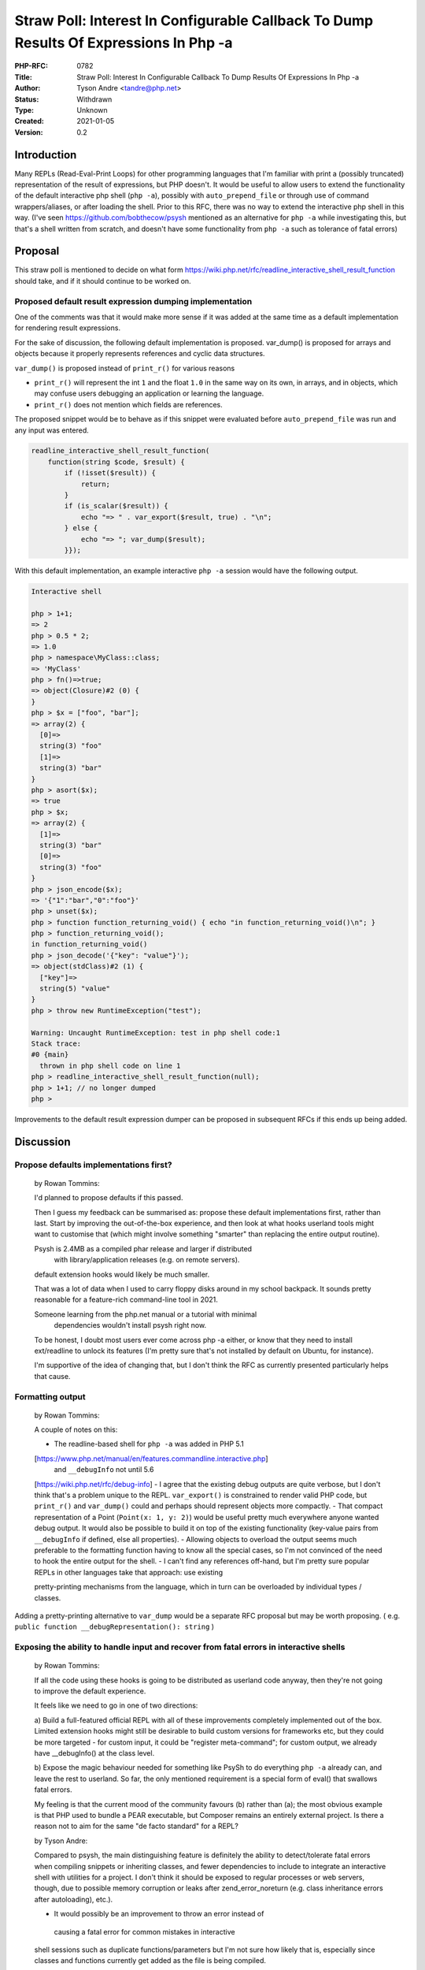 Straw Poll: Interest In Configurable Callback To Dump Results Of Expressions In Php -a
======================================================================================

:PHP-RFC: 0782
:Title: Straw Poll: Interest In Configurable Callback To Dump Results Of Expressions In Php -a
:Author: Tyson Andre <tandre@php.net>
:Status: Withdrawn
:Type: Unknown
:Created: 2021-01-05
:Version: 0.2

Introduction
------------

Many REPLs (Read-Eval-Print Loops) for other programming languages that
I'm familiar with print a (possibly truncated) representation of the
result of expressions, but PHP doesn't. It would be useful to allow
users to extend the functionality of the default interactive php shell
(``php -a``), possibly with ``auto_prepend_file`` or through use of
command wrappers/aliases, or after loading the shell. Prior to this RFC,
there was no way to extend the interactive php shell in this way. (I've
seen https://github.com/bobthecow/psysh mentioned as an alternative for
``php -a`` while investigating this, but that's a shell written from
scratch, and doesn't have some functionality from ``php -a`` such as
tolerance of fatal errors)

Proposal
--------

This straw poll is mentioned to decide on what form
https://wiki.php.net/rfc/readline_interactive_shell_result_function
should take, and if it should continue to be worked on.

Proposed default result expression dumping implementation
~~~~~~~~~~~~~~~~~~~~~~~~~~~~~~~~~~~~~~~~~~~~~~~~~~~~~~~~~

One of the comments was that it would make more sense if it was added at
the same time as a default implementation for rendering result
expressions.

For the sake of discussion, the following default implementation is
proposed. var_dump() is proposed for arrays and objects because it
properly represents references and cyclic data structures.

``var_dump()`` is proposed instead of ``print_r()`` for various reasons

-  ``print_r()`` will represent the int ``1`` and the float ``1.0`` in
   the same way on its own, in arrays, and in objects, which may confuse
   users debugging an application or learning the language.
-  ``print_r()`` does not mention which fields are references.

The proposed snippet would be to behave as if this snippet were
evaluated before ``auto_prepend_file`` was run and any input was
entered.

.. code:: php

   readline_interactive_shell_result_function(
       function(string $code, $result) {
           if (!isset($result)) {
               return;
           }
           if (is_scalar($result)) {
               echo "=> " . var_export($result, true) . "\n";
           } else {
               echo "=> "; var_dump($result);
           }});

With this default implementation, an example interactive ``php -a``
session would have the following output.

.. code:: php

   Interactive shell

   php > 1+1;
   => 2
   php > 0.5 * 2;
   => 1.0
   php > namespace\MyClass::class;
   => 'MyClass'
   php > fn()=>true;
   => object(Closure)#2 (0) {
   }
   php > $x = ["foo", "bar"];
   => array(2) {
     [0]=>
     string(3) "foo"
     [1]=>
     string(3) "bar"
   }
   php > asort($x);
   => true
   php > $x;
   => array(2) {
     [1]=>
     string(3) "bar"
     [0]=>
     string(3) "foo"
   }
   php > json_encode($x);
   => '{"1":"bar","0":"foo"}'
   php > unset($x);
   php > function function_returning_void() { echo "in function_returning_void()\n"; }
   php > function_returning_void();
   in function_returning_void()
   php > json_decode('{"key": "value"}');
   => object(stdClass)#2 (1) {
     ["key"]=>
     string(5) "value"
   }
   php > throw new RuntimeException("test");

   Warning: Uncaught RuntimeException: test in php shell code:1
   Stack trace:
   #0 {main}
     thrown in php shell code on line 1
   php > readline_interactive_shell_result_function(null);
   php > 1+1; // no longer dumped
   php > 

Improvements to the default result expression dumper can be proposed in
subsequent RFCs if this ends up being added.

Discussion
----------

Propose defaults implementations first?
~~~~~~~~~~~~~~~~~~~~~~~~~~~~~~~~~~~~~~~

    by Rowan Tommins:

    I'd planned to propose defaults if this passed.

    Then I guess my feedback can be summarised as: propose these default
    implementations first, rather than last. Start by improving the
    out-of-the-box experience, and then look at what hooks userland
    tools might want to customise that (which might involve something
    "smarter" than replacing the entire output routine).

    Psysh is 2.4MB as a compiled phar release and larger if distributed 
      with library/application releases (e.g. on remote servers).

    default extension hooks would likely be much smaller.

    That was a lot of data when I used to carry floppy disks around in
    my school backpack. It sounds pretty reasonable for a feature-rich
    command-line tool in 2021.

    Someone learning from the php.net manual or a tutorial with minimal 
      dependencies wouldn't install psysh right now.

    To be honest, I doubt most users ever come across php -a either, or
    know that they need to install ext/readline to unlock its features
    (I'm pretty sure that's not installed by default on Ubuntu, for
    instance).

    I'm supportive of the idea of changing that, but I don't think the
    RFC as currently presented particularly helps that cause.

Formatting output
~~~~~~~~~~~~~~~~~

    by Rowan Tommins:

    A couple of notes on this:

    -  The readline-based shell for ``php -a`` was added in PHP 5.1   
    [https://www.php.net/manual/en/features.commandline.interactive.php]
       and ``__debugInfo`` not until 5.6   
    [https://wiki.php.net/rfc/debug-info] -  I agree that the existing
    debug outputs are quite verbose, but I    don't think that's a
    problem unique to the REPL. ``var_export()`` is    constrained to
    render valid PHP code, but ``print_r()`` and    ``var_dump()`` could
    and perhaps should represent objects more    compactly. -  That
    compact representation of a Point (``Point(x: 1, y: 2)``) would   
    be useful pretty much everywhere anyone wanted debug output. It
    would    also be possible to build it on top of the existing
    functionality    (key-value pairs from ``__debugInfo`` if defined,
    else all    properties). -  Allowing objects to overload the output
    seems much preferable to the    formatting function having to know
    all the special cases, so I'm not    convinced of the need to hook
    the entire output for the shell. -  I can't find any references
    off-hand, but I'm pretty sure popular    REPLs in other languages
    take that approach: use existing

    ::

    pretty-printing mechanisms from the language, which in turn can be
    overloaded by individual types / classes.

Adding a pretty-printing alternative to ``var_dump`` would be a separate
RFC proposal but may be worth proposing. ( e.g.
``public function __debugRepresentation(): string`` )

Exposing the ability to handle input and recover from fatal errors in interactive shells
~~~~~~~~~~~~~~~~~~~~~~~~~~~~~~~~~~~~~~~~~~~~~~~~~~~~~~~~~~~~~~~~~~~~~~~~~~~~~~~~~~~~~~~~

    by Rowan Tommins:

    If all the code using these hooks is going to be distributed as
    userland code anyway, then they're not going to improve the default
    experience.

    It feels like we need to go in one of two directions:

    a) Build a full-featured official REPL with all of these
    improvements completely implemented out of the box. Limited
    extension hooks might still be desirable to build custom versions
    for frameworks etc, but they could be more targeted - for custom
    input, it could be "register meta-command"; for custom output, we
    already have \__debugInfo() at the class level.

    b) Expose the magic behaviour needed for something like PsySh to do
    everything ``php -a`` already can, and leave the rest to userland.
    So far, the only mentioned requirement is a special form of eval()
    that swallows fatal errors.

    My feeling is that the current mood of the community favours (b)
    rather than (a); the most obvious example is that PHP used to bundle
    a PEAR executable, but Composer remains an entirely external
    project. Is there a reason not to aim for the same "de facto
    standard" for a REPL?

    by Tyson Andre:

    Compared to psysh, the main distinguishing feature is definitely the
    ability to detect/tolerate fatal errors when compiling snippets or
    inheriting classes, and fewer dependencies to include to integrate
    an interactive shell with utilities for a project. I don't think it
    should be exposed to regular processes or web servers, though, due
    to possible memory corruption or leaks after zend_error_noreturn
    (e.g. class inheritance errors after autoloading), etc.).

    -  It would possibly be an improvement to throw an error instead of 
      causing a fatal error for common mistakes in interactive

    ::

    shell sessions such as duplicate functions/parameters but I'm not
    sure how likely that is, especially since classes and functions
    currently get added as the file is being compiled.

    Integrating userland shells like ``psysh`` deeply into ``php -a``
    may wish to avoid readline entirely and call a callback instead of
    printing php> and directly processing input like those projects
    already do. Two hooks may help with enabling that approach, which
    can be added in auto_prepend_file

    -  A hook to call a callback instead of printing "php >" and C
    readline    reading stdin.

    e.g. ``readline_replace_interactive_shell_initializer(function () {
    ... read and process stdin in a loop })``

    -  Adding a hook to call a function every time an uncatchable fatal 
      error was encountered, e.g. to resume the userland shell.

    e.g. ``readline_replace_interactive_fatal_error_handler(function
    ($errcode, $errmsg, $file, $line, $errcount): bool { /* process or
    exit */ })``

Vote
----

Voting started on 2021-01-07 and ends 2021-01-14

**This is a multiple choice poll,** fill out any acceptable options. The
proposed default uses var_export for scalars, nothing for null, and
var_dump for objects/arrays/resources.

Question: Straw poll: Interest in configurable callback to dump results of expressions in \`php -a\`
~~~~~~~~~~~~~~~~~~~~~~~~~~~~~~~~~~~~~~~~~~~~~~~~~~~~~~~~~~~~~~~~~~~~~~~~~~~~~~~~~~~~~~~~~~~~~~~~~~~~

Voting Choices
^^^^^^^^^^^^^^

-  Support overriding (no default dumper).
-  Support overriding (use proposed default dumper).
-  Add proposed dumper with ability to disable but not override.
-  Opposed to previous options
-  Opposed to adding this

What tools do you currently use?
~~~~~~~~~~~~~~~~~~~~~~~~~~~~~~~~

**Clicking vote will only submit an answer for the question(form) that
you voted on. To answer both questions, you must click vote for one
question, choose the answer for the other question, then vote for the
other question.**

Question: Straw poll: Preferred shell choice/substitute before this RFC was created
~~~~~~~~~~~~~~~~~~~~~~~~~~~~~~~~~~~~~~~~~~~~~~~~~~~~~~~~~~~~~~~~~~~~~~~~~~~~~~~~~~~

.. _voting-choices-1:

Voting Choices
^^^^^^^^^^^^^^

-  php -a
-  php (non-interactive)
-  psysh
-  other shell
-  Xdebug/debugger
-  online tools
-  unit tests/TDD
-  none

References
----------

-  https://wiki.php.net/rfc/readline_interactive_shell_result_function
-  https://externals.io/message/111073 "Improving the usability of PHP's
   interactive shell? (completions, displaying expression results,
   custom syntax)"

Changelog
---------

0.2 Visually separate the forms

Additional Metadata
-------------------

:Original Authors: Tyson Andre, tandre@php.net
:Original Status: Closed
:Slug: readline_interactive_shell_result_function_straw_poll
:Wiki URL: https://wiki.php.net/rfc/readline_interactive_shell_result_function_straw_poll
